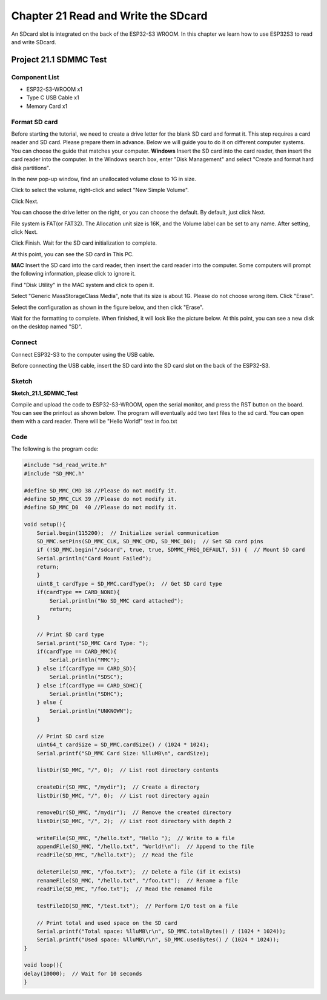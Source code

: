 Chapter 21 Read and Write the SDcard
=============================================
An SDcard slot is integrated on the back of the ESP32-S3 WROOM. In this chapter 
we learn how to use ESP32S3 to read and write SDcard.

Project 21.1 SDMMC Test
------------------------

Component List
^^^^^^^^^^^^^^^
- ESP32-S3-WROOM x1
- Type C USB Cable x1
- Memory Card x1

Format SD card
^^^^^^^^^^^^^^^^^^
Before starting the tutorial, we need to create a drive letter for the blank SD 
card and format it. This step requires a card reader and SD card. Please prepare 
them in advance. Below we will guide you to do it on different computer systems. 
You can choose the guide that matches your computer. 
**Windows**
Insert the SD card into the card reader, then insert the card reader into the 
computer. In the Windows search box, enter "Disk Management" and select "Create 
and format hard disk partitions".

.. image:: img/other/format1.png

In the new pop-up window, find an unallocated volume close to 1G in size.

.. image:: img/other/format2.png

Click to select the volume, right-click and select "New Simple Volume".

.. image:: img/other/format3.png

Click Next.

.. image:: img/other/format4.png

.. image:: img/other/format5.png

You can choose the drive letter on the right, or you can choose the default. By 
default, just click Next.

.. image:: img/other/format6.png

File system is FAT(or FAT32). The Allocation unit size is 16K, and the Volume 
label can be set to any name. After setting, click Next.

.. image:: img/other/format7.png

Click Finish. Wait for the SD card initialization to complete.

.. image:: img/other/format8.png

At this point, you can see the SD card in This PC.

.. image:: img/other/format9.png

**MAC**
Insert the SD card into the card reader, then insert the card reader into the 
computer. Some computers will prompt the following information, please click to 
ignore it.

.. image:: img/other/format_mac1.png

Find "Disk Utility" in the MAC system and click to open it.

.. image:: img/other/format_mac2.png

Select "Generic MassStorageClass Media", note that its size is about 1G. Please 
do not choose wrong item. Click "Erase".

.. image:: img/other/format_mac3.png

Select the configuration as shown in the figure below, and then click "Erase".

.. image:: img/other/format_mac4.png

Wait for the formatting to complete. When finished, it will look like the picture 
below. At this point, you can see a new disk on the desktop named "SD".

.. image:: img/other/format_mac5.png

Connect
^^^^^^^^^^^
Connect ESP32-S3 to the computer using the USB cable.

.. image:: img/0/connect1.png

Before connecting the USB cable, insert the SD card into the SD card slot on the 
back of the ESP32-S3.

Sketch
^^^^^^^
**Sketch_21.1_SDMMC_Test**

.. image:: img/software/21.1.png

Compile and upload the code to ESP32-S3-WROOM, open the serial monitor, and press 
the RST button on the board.
You can see the printout as shown below.
The program will eventually add two text files to the sd card. You can open them 
with a card reader. There will be "Hello World!" text in foo.txt


.. image:: img/phenomenon/21.1.png

Code
^^^^^^
The following is the program code:

.. code-block:: C

    #include "sd_read_write.h"
    #include "SD_MMC.h"

    #define SD_MMC_CMD 38 //Please do not modify it.
    #define SD_MMC_CLK 39 //Please do not modify it. 
    #define SD_MMC_D0  40 //Please do not modify it.

    void setup(){
        Serial.begin(115200);  // Initialize serial communication
        SD_MMC.setPins(SD_MMC_CLK, SD_MMC_CMD, SD_MMC_D0);  // Set SD card pins
        if (!SD_MMC.begin("/sdcard", true, true, SDMMC_FREQ_DEFAULT, 5)) {  // Mount SD card
        Serial.println("Card Mount Failed");
        return;
        }
        uint8_t cardType = SD_MMC.cardType();  // Get SD card type
        if(cardType == CARD_NONE){
            Serial.println("No SD_MMC card attached");
            return;
        }

        // Print SD card type
        Serial.print("SD_MMC Card Type: ");
        if(cardType == CARD_MMC){
            Serial.println("MMC");
        } else if(cardType == CARD_SD){
            Serial.println("SDSC");
        } else if(cardType == CARD_SDHC){
            Serial.println("SDHC");
        } else {
            Serial.println("UNKNOWN");
        }

        // Print SD card size
        uint64_t cardSize = SD_MMC.cardSize() / (1024 * 1024);
        Serial.printf("SD_MMC Card Size: %lluMB\n", cardSize);

        listDir(SD_MMC, "/", 0);  // List root directory contents

        createDir(SD_MMC, "/mydir");  // Create a directory
        listDir(SD_MMC, "/", 0);  // List root directory again

        removeDir(SD_MMC, "/mydir");  // Remove the created directory
        listDir(SD_MMC, "/", 2);  // List root directory with depth 2

        writeFile(SD_MMC, "/hello.txt", "Hello ");  // Write to a file
        appendFile(SD_MMC, "/hello.txt", "World!\n");  // Append to the file
        readFile(SD_MMC, "/hello.txt");  // Read the file

        deleteFile(SD_MMC, "/foo.txt");  // Delete a file (if it exists)
        renameFile(SD_MMC, "/hello.txt", "/foo.txt");  // Rename a file
        readFile(SD_MMC, "/foo.txt");  // Read the renamed file

        testFileIO(SD_MMC, "/test.txt");  // Perform I/O test on a file
        
        // Print total and used space on the SD card
        Serial.printf("Total space: %lluMB\r\n", SD_MMC.totalBytes() / (1024 * 1024));
        Serial.printf("Used space: %lluMB\r\n", SD_MMC.usedBytes() / (1024 * 1024));
    }

    void loop(){
    delay(10000);  // Wait for 10 seconds
    }

